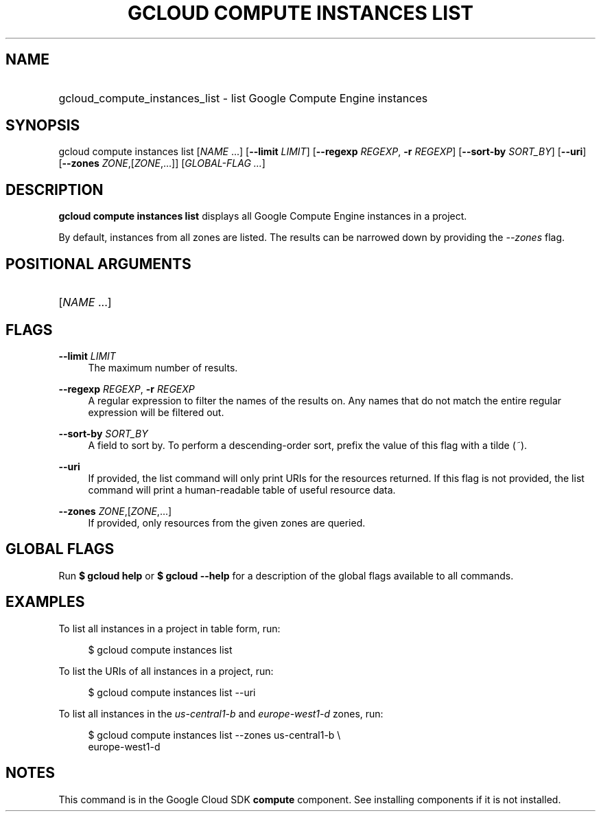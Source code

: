 .TH "GCLOUD COMPUTE INSTANCES LIST" "1" "" "" ""
.ie \n(.g .ds Aq \(aq
.el       .ds Aq '
.nh
.ad l
.SH "NAME"
.HP
gcloud_compute_instances_list \- list Google Compute Engine instances
.SH "SYNOPSIS"
.sp
gcloud compute instances list [\fINAME\fR \&...] [\fB\-\-limit\fR \fILIMIT\fR] [\fB\-\-regexp\fR \fIREGEXP\fR, \fB\-r\fR \fIREGEXP\fR] [\fB\-\-sort\-by\fR \fISORT_BY\fR] [\fB\-\-uri\fR] [\fB\-\-zones\fR \fIZONE\fR,[\fIZONE\fR,\&...]] [\fIGLOBAL\-FLAG \&...\fR]
.SH "DESCRIPTION"
.sp
\fBgcloud compute instances list\fR displays all Google Compute Engine instances in a project\&.
.sp
By default, instances from all zones are listed\&. The results can be narrowed down by providing the \fI\-\-zones\fR flag\&.
.SH "POSITIONAL ARGUMENTS"
.HP
[\fINAME\fR \&...]
.RE
.SH "FLAGS"
.PP
\fB\-\-limit\fR \fILIMIT\fR
.RS 4
The maximum number of results\&.
.RE
.PP
\fB\-\-regexp\fR \fIREGEXP\fR, \fB\-r\fR \fIREGEXP\fR
.RS 4
A regular expression to filter the names of the results on\&. Any names that do not match the entire regular expression will be filtered out\&.
.RE
.PP
\fB\-\-sort\-by\fR \fISORT_BY\fR
.RS 4
A field to sort by\&. To perform a descending\-order sort, prefix the value of this flag with a tilde (\fI~\fR)\&.
.RE
.PP
\fB\-\-uri\fR
.RS 4
If provided, the list command will only print URIs for the resources returned\&. If this flag is not provided, the list command will print a human\-readable table of useful resource data\&.
.RE
.PP
\fB\-\-zones\fR \fIZONE\fR,[\fIZONE\fR,\&...]
.RS 4
If provided, only resources from the given zones are queried\&.
.RE
.SH "GLOBAL FLAGS"
.sp
Run \fB$ \fR\fBgcloud\fR\fB help\fR or \fB$ \fR\fBgcloud\fR\fB \-\-help\fR for a description of the global flags available to all commands\&.
.SH "EXAMPLES"
.sp
To list all instances in a project in table form, run:
.sp
.if n \{\
.RS 4
.\}
.nf
$ gcloud compute instances list
.fi
.if n \{\
.RE
.\}
.sp
To list the URIs of all instances in a project, run:
.sp
.if n \{\
.RS 4
.\}
.nf
$ gcloud compute instances list \-\-uri
.fi
.if n \{\
.RE
.\}
.sp
To list all instances in the \fIus\-central1\-b\fR and \fIeurope\-west1\-d\fR zones, run:
.sp
.if n \{\
.RS 4
.\}
.nf
$ gcloud compute instances list \-\-zones us\-central1\-b \e
    europe\-west1\-d
.fi
.if n \{\
.RE
.\}
.SH "NOTES"
.sp
This command is in the Google Cloud SDK \fBcompute\fR component\&. See installing components if it is not installed\&.
